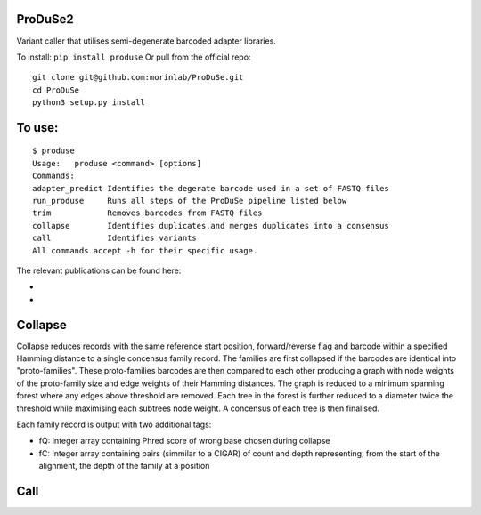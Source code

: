 ProDuSe2
--------

Variant caller that utilises semi-degenerate barcoded adapter libraries.

To install: ``pip install produse``
Or pull from the official repo::

  git clone git@github.com:morinlab/ProDuSe.git
  cd ProDuSe
  python3 setup.py install
  
To use:
-------

::

  $ produse
  Usage:   produse <command> [options]
  Commands:
  adapter_predict Identifies the degerate barcode used in a set of FASTQ files
  run_produse     Runs all steps of the ProDuSe pipeline listed below
  trim            Removes barcodes from FASTQ files
  collapse        Identifies duplicates,and merges duplicates into a consensus
  call            Identifies variants
  All commands accept -h for their specific usage.

  
The relevant publications can be found here:

- 
- 

Collapse
--------

Collapse reduces records with the same reference start position, forward/reverse flag and barcode within a specified Hamming distance to a single concensus family record. The families are first collapsed if the barcodes are identical into "proto-families". These proto-families barcodes are then compared to each other producing a graph with node weights of the proto-family size and edge weights of their Hamming distances. The graph is reduced to a minimum spanning forest where any edges above threshold are removed. Each tree in the forest is further reduced to a diameter twice the threshold while maximising each subtrees node weight. 
A concensus of each tree is then finalised.

Each family record is output with two additional tags:

- fQ: Integer array containing Phred score of wrong base chosen during collapse
- fC: Integer array containing pairs (simmilar to a CIGAR) of count and depth representing, from the start of the alignment, the depth of the family at a position

Call
----

